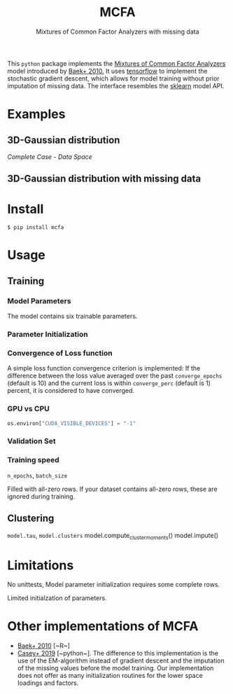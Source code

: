 #+TITLE: MCFA
#+SUBTITLE:  Mixtures of Common Factor Analyzers with missing data

This ~python~ package implements the _Mixtures of Common Factor Analyzers_ model
introduced by [[https://ieeexplore.ieee.org/document/5184847][Baek+ 2010.]] It uses [[https://www.tensorflow.org/][tensorflow]] to implement the stochastic
gradient descent, which allows for model training without prior imputation of
missing data. The interface resembles the [[https://scikit-learn.org/stable/][sklearn]] model API.

* Examples

** 3D-Gaussian distribution

#+attr_html: :alt  :align left :class img
[[gfx/complete_case_data_space.png][Complete Case - Data Space]]

** 3D-Gaussian distribution with missing data

* Install

#+begin_src shell
$ pip install mcfa
#+end_src

* Usage

** Training

*** Model Parameters

The model contains six trainable parameters.

*** Parameter Initialization


*** Convergence of Loss function

A simple loss function convergence criterion is implemented: If the difference between the loss value averaged over the past ~converge_epochs~ (default is 10) and the current loss is within ~converge_perc~ (default is 1) percent, it is considered to have converged.

*** GPU vs CPU

#+begin_src python
os.environ["CUDA_VISIBLE_DEVICES"] = "-1"
#+end_src

*** Validation Set

*** Training speed

~n_epochs~, ~batch_size~

Filled with all-zero rows. If your dataset contains all-zero rows, these are ignored during training.

** Clustering

~model.tau~, ~model.clusters~
model.compute_cluster_moments()
model.impute()

* Limitations

No unittests, Model parameter initialization requires some complete rows.

Limited initialzation of parameters.

* Other implementations of MCFA

- [[https://ieeexplore.ieee.org/document/5184847][Baek+ 2010]] [~R~]
- [[https://github.com/andycasey/mcfa][Casey+ 2019]] [~python~]. The difference to this implementation is the use of
  the EM-algorithm instead of gradient descent and the imputation of the missing
  values before the model training. Our implementation does not offer as many
  initialization routines for the lower space loadings and factors.
